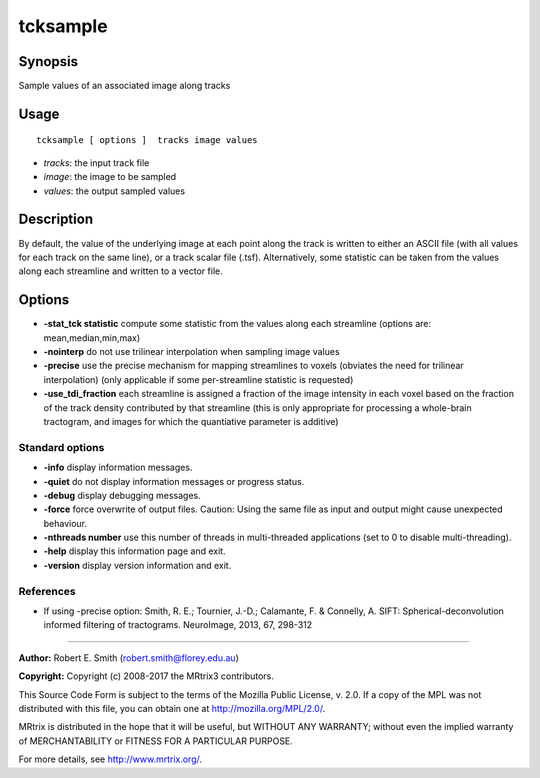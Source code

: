 .. _tcksample:

tcksample
===================

Synopsis
--------

Sample values of an associated image along tracks

Usage
--------

::

    tcksample [ options ]  tracks image values

-  *tracks*: the input track file
-  *image*: the image to be sampled
-  *values*: the output sampled values

Description
-----------

By default, the value of the underlying image at each point along the track is written to either an ASCII file (with all values for each track on the same line), or a track scalar file (.tsf). Alternatively, some statistic can be taken from the values along each streamline and written to a vector file.

Options
-------

-  **-stat_tck statistic** compute some statistic from the values along each streamline (options are: mean,median,min,max)

-  **-nointerp** do not use trilinear interpolation when sampling image values

-  **-precise** use the precise mechanism for mapping streamlines to voxels (obviates the need for trilinear interpolation) (only applicable if some per-streamline statistic is requested)

-  **-use_tdi_fraction** each streamline is assigned a fraction of the image intensity in each voxel based on the fraction of the track density contributed by that streamline (this is only appropriate for processing a whole-brain tractogram, and images for which the quantiative parameter is additive)

Standard options
^^^^^^^^^^^^^^^^

-  **-info** display information messages.

-  **-quiet** do not display information messages or progress status.

-  **-debug** display debugging messages.

-  **-force** force overwrite of output files. Caution: Using the same file as input and output might cause unexpected behaviour.

-  **-nthreads number** use this number of threads in multi-threaded applications (set to 0 to disable multi-threading).

-  **-help** display this information page and exit.

-  **-version** display version information and exit.

References
^^^^^^^^^^

* If using -precise option: Smith, R. E.; Tournier, J.-D.; Calamante, F. & Connelly, A. SIFT: Spherical-deconvolution informed filtering of tractograms. NeuroImage, 2013, 67, 298-312

--------------



**Author:** Robert E. Smith (robert.smith@florey.edu.au)

**Copyright:** Copyright (c) 2008-2017 the MRtrix3 contributors.

This Source Code Form is subject to the terms of the Mozilla Public
License, v. 2.0. If a copy of the MPL was not distributed with this
file, you can obtain one at http://mozilla.org/MPL/2.0/.

MRtrix is distributed in the hope that it will be useful,
but WITHOUT ANY WARRANTY; without even the implied warranty
of MERCHANTABILITY or FITNESS FOR A PARTICULAR PURPOSE.

For more details, see http://www.mrtrix.org/.



